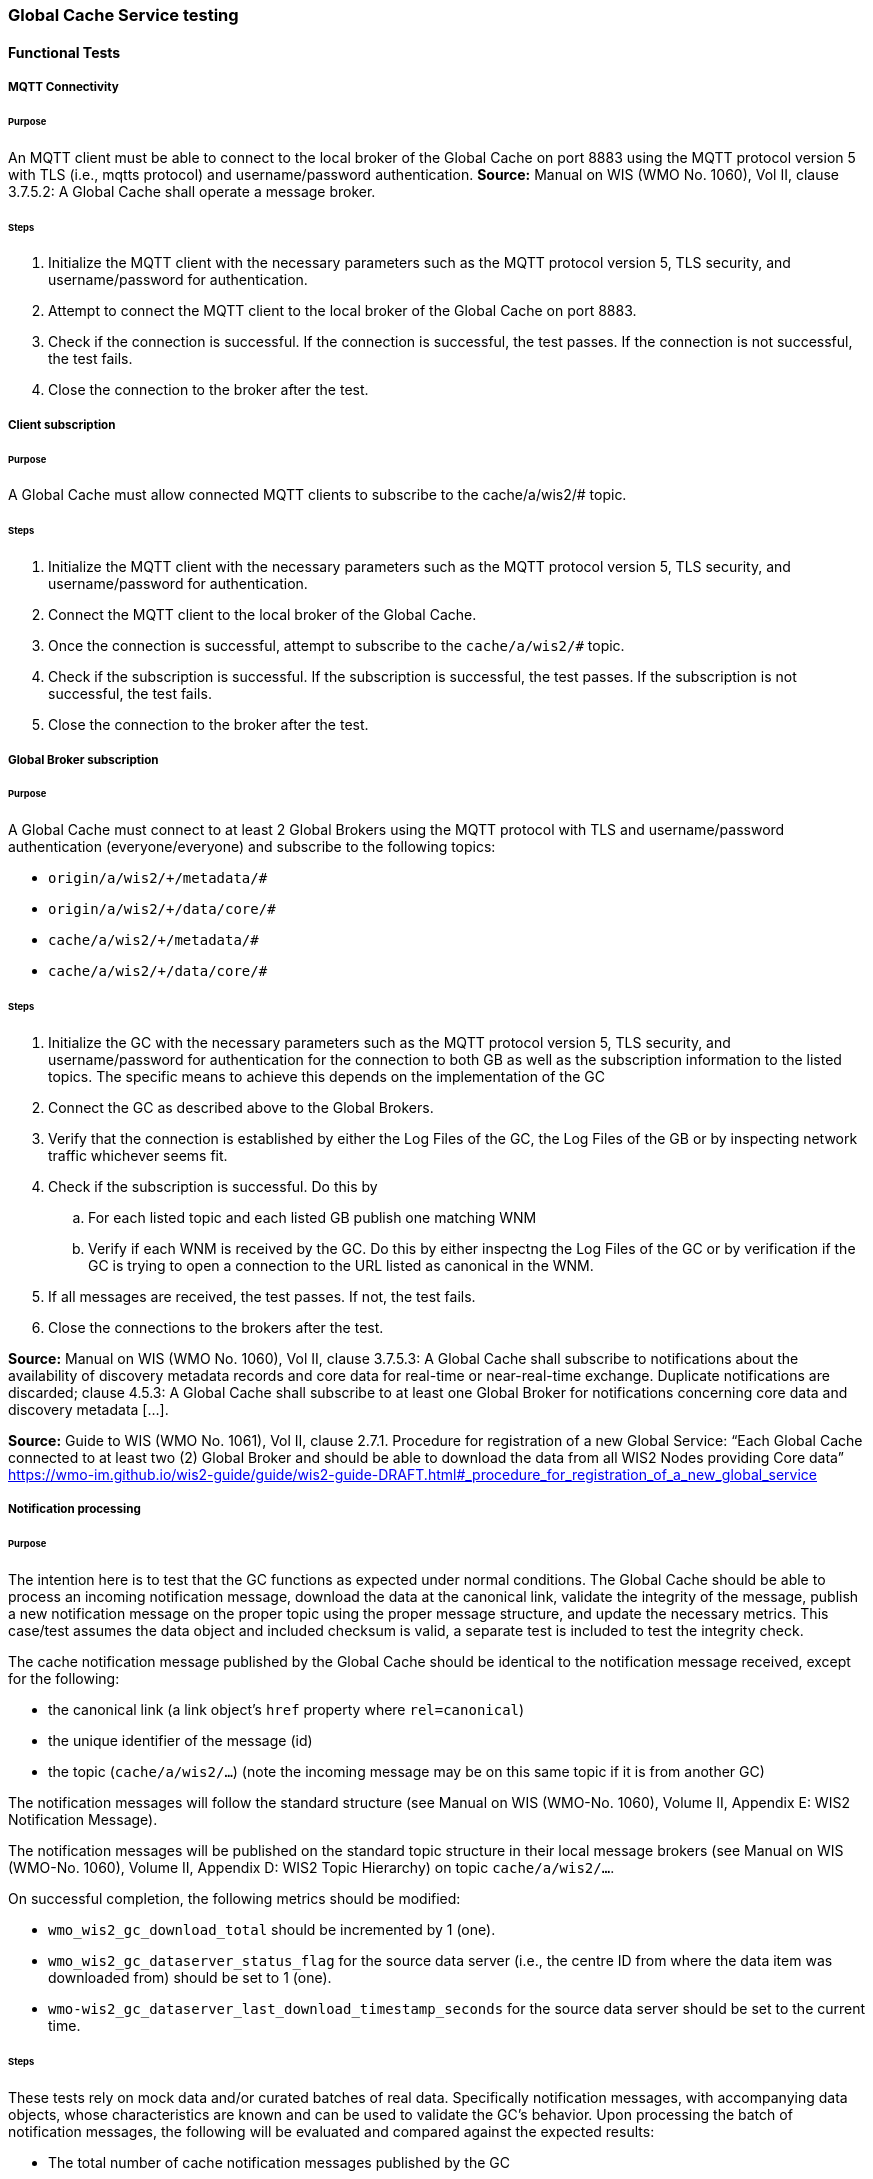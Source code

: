 [[global-cache-testing]]

=== Global Cache Service testing

==== Functional Tests

===== MQTT Connectivity

====== Purpose
An MQTT client must be able to connect to the local broker of the Global Cache on port 8883 using the MQTT protocol version 5 with TLS (i.e., mqtts protocol) and username/password authentication.
*Source:* Manual on WIS (WMO No. 1060), Vol II, clause 3.7.5.2: A Global Cache shall operate a message broker.

====== Steps

. Initialize the MQTT client with the necessary parameters such as the MQTT protocol version 5, TLS security, and username/password for authentication.
. Attempt to connect the MQTT client to the local broker of the Global Cache on port 8883.
. Check if the connection is successful. If the connection is successful, the test passes. If the connection is not successful, the test fails.
. Close the connection to the broker after the test.

===== Client subscription

====== Purpose
A Global Cache must allow connected MQTT clients to subscribe to the cache/a/wis2/# topic.

====== Steps

. Initialize the MQTT client with the necessary parameters such as the MQTT protocol version 5, TLS security, and username/password for authentication.
. Connect the MQTT client to the local broker of the Global Cache.
. Once the connection is successful, attempt to subscribe to the `cache/a/wis2/#` topic.
. Check if the subscription is successful. If the subscription is successful, the test passes. If the subscription is not successful, the test fails.
. Close the connection to the broker after the test.

===== Global Broker subscription

====== Purpose
A Global Cache must connect to at least 2 Global Brokers using the MQTT protocol with TLS and username/password authentication (everyone/everyone) and subscribe to the following topics:

* ``++origin/a/wis2/+/metadata/#++``
* ``++origin/a/wis2/+/data/core/#++``
* ``++cache/a/wis2/+/metadata/#++``
* ``++cache/a/wis2/+/data/core/#++``

====== Steps

. Initialize the GC with the necessary parameters such as the MQTT protocol version 5, TLS security, and username/password for authentication for the connection to both GB as well as the subscription information to the listed topics. The specific means to achieve this depends on the implementation of the GC

. Connect the GC as described above to the Global Brokers.

. Verify that the connection is established by either the Log Files of the GC, the Log Files of the GB or by inspecting network traffic whichever seems fit.

. Check if the subscription is successful. Do this by

.. For each listed topic and each listed GB publish one matching WNM

.. Verify if each WNM is received by the GC. Do this by either inspectng the Log Files of the GC or by verification if the GC is trying to open a connection to the URL listed as canonical in the WNM.

. If all messages are received, the test passes. If not, the test fails.

. Close the connections to the brokers after the test.

*Source:* Manual on WIS (WMO No. 1060), Vol II, clause 3.7.5.3: A Global Cache shall subscribe to notifications about the availability of discovery metadata records and core data for real-time or near-real-time exchange. Duplicate notifications are discarded; clause 4.5.3: A Global Cache shall subscribe to at least one Global Broker for notifications concerning core data and discovery metadata [...].

*Source:* Guide to WIS (WMO No. 1061), Vol II, clause 2.7.1. Procedure for registration of a new Global Service: “Each Global Cache connected to at least two (2) Global Broker and should be able to download the data from all WIS2 Nodes providing Core data” https://wmo-im.github.io/wis2-guide/guide/wis2-guide-DRAFT.html#_procedure_for_registration_of_a_new_global_service

===== Notification processing

====== Purpose
The intention here is to test that the GC functions as expected under normal conditions. The Global Cache should be able to process an incoming notification message, download the data at the canonical link, validate the integrity of the message, publish a new notification message on the proper topic using the proper message structure, and update the necessary metrics. This case/test assumes the data object and included checksum is valid, a separate test is included to test the integrity check.

The cache notification message published by the Global Cache should be identical to the notification message received, except for the following:

* the canonical link (a link object's `href` property where `rel=canonical`)
* the unique identifier of the message (id)
* the topic (`cache/a/wis2/...`) (note the incoming message may be on this same topic if it is from another GC)

The notification messages will follow the standard structure (see Manual on WIS (WMO-No. 1060), Volume II, Appendix E: WIS2 Notification Message).

The notification messages will be published on the standard topic structure in their local message brokers (see Manual on WIS (WMO-No. 1060), Volume II, Appendix D: WIS2 Topic Hierarchy) on topic `cache/a/wis2/...`.

On successful completion, the following metrics should be modified:

* `wmo_wis2_gc_download_total` should be incremented by 1 (one).
* `wmo_wis2_gc_dataserver_status_flag` for the source data server (i.e., the centre ID from where the data item was downloaded from) should be set to 1 (one).
* `wmo-wis2_gc_dataserver_last_download_timestamp_seconds` for the source data server should be set to the current time.

====== Steps

These tests rely on mock data and/or curated batches of real data. Specifically notification messages, with accompanying data objects, whose characteristics are known and can be used to validate the GC's behavior.
Upon processing the batch of notification messages, the following will be evaluated and compared against the expected results:

* The total number of cache notification messages published by the GC
* The total number of data objects cached by the GC
* The validity of the notification messages published by the GC
* The validity of the data objects cached by the GC (i.e., the data object is accessible via the canonical link)
* The following metrics are updated (or not) as expected per the curated test data set:
  ** `wmo_wis2_gc_download_total`
  ** `wmo_wis2_gc_dataserver_status_flag`
  ** `wmo_wis2_gc_dataserver_last_download_timestamp_seconds`

*Source:* Manual on WIS (WMO No. 1060), Vol II, clause 3.7.5.4: Based on the notifications it receives, a Global Cache shall download and store a copy of discovery metadata records and core data from [WIS2 Nodes] and other Global [Services]; clause 3.7.5.7: A Global Cache shall publish notifications via its Message Broker about copies of the discovery metadata records and core data it makes available. A Global Cache shall use a standardized topic structure when publishing notifications; clause 4.5.2: A Global Cache shall download core data and discovery metadata from [WIS2 Nodes] and other Global [Services] to provide for reliable, low-latency access to those resources via WIS; clause 4.5.4: Based on received notifications, a Global Cache shall download core data from [WIS2 Nodes] or other Global [Services] and store them for a minimum duration of 24 hours; clause 4.5.5: Based on its received notifications, a Global Cache shall download discovery metadata records from [WIS2 Nodes] or other Global [Services] and store them for a minimum duration of 24 hours; clause 4.5.7: A Global Cache shall publish notifications to a Message Broker indicating  the availability of data and discovery metadata resources from the Global Cache and shall use the format and protocol specified [...].

*Source:* Guide to WIS (WMO No. 1061), Vol II, clause 2.7.4.1. [Global Cache] Technical considerations https://wmo-im.github.io/wis2-guide/guide/wis2-guide-DRAFT.html#_technical_considerations_2; clause 2.7.4.2. [Global Cache] Practices and procedures https://wmo-im.github.io/wis2-guide/guide/wis2-guide-DRAFT.html#_practices_and_procedures_2

===== Cache false directive

====== Purpose
Where a Global Cache receives a notification message with _properties.cache_ set to false, the Global Cache should publish a notification message where the data download link (a link object's `href` property where `rel=canonical`) refers to the source data server.

The cache notification message published by the Global Cache should be identical to the notification message received, except for the following:

* the unique identifier of the message (id)
* the topic (`cache/a/wis2/...`) (note the incoming message may be on this same topic if it is from another GC)
----
Is the above assessment correct?
----

===== Steps

These tests rely on mock data and/or curated batches of real data. Specifically notification messages, with accompanying data objects, whose characteristics are known and can be used to validate the GC's behavior. In this case a known number of messages will have the cache directive set to false.
Upon processing the batch of notification messages, the following will be evaluated and compared against the expected results:

* The total number of cache notification messages published by the GC
* The total number of data objects cached by the GC
* The validity of the notification messages published by the GC, taking into consideration the bullets above (difference between the original and the published message).
* The following metrics are updated (or not) as expected per the curated test data set:
  ** `wmo_wis2_gc_download_total`
  ** `wmo_wis2_gc_dataserver_status_flag`
  ** `wmo_wis2_gc_dataserver_last_download_timestamp_seconds`
  ** `wmo_wis2_gc_no_cache_total` (incremented by 1 for each notification message where the cache directive is set to false)

----
wmo_wis2_gc_no_cache_total is a proposed new metric
----

===== Source download failure

====== Purpose
Where a Global Cache is unable to download a data item from the location specified in a notification message (i.e., the source data server), the `metric wmo_wis2_gc_dataserver_status_flag` for the source data server should be set to 0 (zero).

===== Steps

. step 1
. step 2

===== Cache override

====== Purpose
Where a Global Cache determines that it is unable to cache a data item, the Global Cache should publish a notification message where the data download link (a link object's `href` property where `rel=canonical`) refers to the source data server, and the metric `wmo_wis2_gc_cache_override_total` is incremented by 1 (one).

More details needed about the notification message; format, content, topic.

===== Steps

. step 1
. step 2

===== Data integrity failure check

====== Purpose
Where a notification message provides an integrity value for a data item (`properties.integrity`), a Global Cache should validate the integrity of the resources it caches and only accept data which matches. A Global Cache should calculate the hash of the data object instance [once downloaded into the cache?] using the method specified in `properties.integrity.method`. Where the calculated hash does not match the value specified in `properties.integrity.value`:
The data item should be removed from the cache if already downloaded
No notification message should be published
The `metric wmo_wis2_gc_download_errors_total` should be incremented by 1 (one).
The `metric wmo_wis2_gc_integrity_failed_total` should be incremented by 1 (one).

===== Steps

. step 1
. step 2

===== Duplicate notification discarding

====== Purpose
A Global Cache must ensure that only one instance of a notification message with a given unique identifier (id) is successfully processed.

Test this by sending two identical notification messages, ideally from different sources, and verify that the second notification message is discarded.

*Source:* Manual on WIS (WMO No. 1060), Vol II, clause 3.7.5.3: A Global Cache shall subscribe to notifications about the availability of discovery metadata records and core data for real-time or near-real-time exchange. Duplicate notifications are discarded.

===== Steps

. step 1
. step 2

===== Duplicate notification discarding (alternative)

====== Purpose
Where a Global Cache fails to process a notification message with a given unique identifier (id), a Global Cache must attempt to process subsequently received notification messages with the same unique identifier.

Test this by sending two almost identical notification messages, the first of which should include an unresolvable data download link (a link object's `href` property where `rel=canonical`) (or simply missing a `canonical` link object?). This will force processing of the first message to fail. The second notification message should be processed successfully, with the data item being copied into the cache.

===== Steps

. step 1
. step 2

===== Duplicate data discarding

====== Purpose
A Global Cache must ensure that only one instance of a data item, designated with a given unique identifier (`properties.data_id`) and publication time (`properties.pubtime`) in the associated notification message, is successfully processed.

Test this by sending two notification messages each with a unique identifier (id) but both with the same data identifier (`properties.data_id`) and publication time (`properties.pubtime`). Ideally the notification messages should simulate data being made available at different locations (i.e., an origin WIS2 Node and another Global Cache) with differing data download links (a link object's `href` property where `rel=canonical`).

===== Steps

. step 1
. step 2

===== Duplicate data discarding (alternative 1)

====== Purpose
Where a Global Cache fails to process a notification message relating to a given unique data object (`properties.data_id` + `properties.pubtime`), a Global Cache must attempt to process subsequently received notification messages with the same unique data identifier.

Test this by sending two notification messages each with a unique identifier (id) but both with the same data identifier (`properties.data_id`). The first message should include an unresolvable data download link (a link object's `href` property where `rel=canonical`) (or simply missing a `canonical` link object?). This will force processing of the first message to fail. The second notification message should be processed successfully, with the data item being copied into the cache.

===== Steps

. step 1
. step 2

===== Duplicate data discarding (alternative 2)

====== Purpose
A Global Cache should treat notification messages with the same data item identifier (`properties.data_id`), but different publication times (`properties.pubtime`) as unique data items. Data items with the same `properties.data_id` but a later publication time should be copied into the cache (see test Notification processing). Data items with the same `properties.data_id` but earlier or identical publication times should be ignored (see test Duplicate link discarding).

[Test this by sending several notification messages with varying pubtimes and determine which are successfully uploaded]

*Source:* Guide to WIS (WMO No. 1061), Vol II, clause 2.7.4.2. [Global Cache] Practices and procedures: “Verify if the message points to new or updated data by comparing the pubtime value of the notification message with the list of data_ids”. https://wmo-im.github.io/wis2-guide/guide/wis2-guide-DRAFT.html#_practices_and_procedures_2

===== Steps

. step 1
. step 2

===== Client data download

====== Purpose
An HTTP client (i.e., a Web browser) must be able to connect to the HTTP server of the Global Cache on port 443 using HTTP 1.1 with TLS but without any authentication and be able to resolve the URL provided in a data download link (a link object's `href` property where `rel=canonical`) from a notification message published by the Global Cache within the previous 24 hours; i.e., download a cached data item.

Note: testing provision of access via HTTP 1.1 - “at least one of the protocols”.

*Source:* Manual on WIS (WMO No. 1060), Vol II, clause 3.7.5.5: A Global Cache shall provide highly available access to copies of discovery metadata records and core data it stores; clause 3.7.5.6: A Global Cache shall retain a copy of the discovery metadata records and core data it stores for a duration compatible with the real-time or near-real-time schedule of the data and not less than 24 hours; clause 4.5.2: A Global Cache shall download core data and discovery metadata from [WIS2 Nodes] and other Global [Services] to provide for reliable, low-latency access to those resources via WIS; clause 4.5.6: Data and discovery metadata available for download from a Global Cache shall be accessible via a URL using at least one of the protocols specified [...].

===== Steps

. step 1
. step 2

===== Certificate validation

====== Purpose
A Global Cache must use a valid certificate.

===== Steps

. step 1
. step 2

===== Metric publication

====== Purpose

A Global Cache must publish the following metrics using the OpenMetrics standard:

* `wmo_wis2_gc_download_total`
* `wmo_wis2_gc_download_errors_total`
* `wmo_wis2_gc_dataserver_status_flag`
* `wmo_wis2_gc_dataserver_last_download_timestamp_seconds`
* `wmo_wis2_gc_cache_override_total`
* `wmo_wis2_gc_integrity_failed_total`

*Source:* https://github.com/wmo-im/wis2-metric-hierarchy/blob/main/metrics/gc.csv

===== Steps

. step 1
. step 2


==== Performance tests

===== Notification processing rate

====== Purpose
A Global Cache shall be able to successfully process 1000 notification messages, averaging xxx bytes, including caching the associated data item and publishing the new notification message, within xxx seconds.

===== Steps

. step 1
. step 2

===== Notification processing time

====== Purpose
A Global Cache shall successfully process a notification message, including caching the associated data item and publishing the new notification message, within xxx seconds.

Note: A Global Cache may decide to ignore the request to cache a data item if it will take excessively long to process. See test Cache override for details.

===== Steps

. step 1
. step 2

===== Concurrent client downloads

====== Purpose
1000 HTTP clients concurrently download data items from the Global Cache, with HTTP response time not exceeding xxx seconds, at a rate exceeding xxx bytes/second.

*Source:* Manual on WIS (WMO No. 1060), Vol II, clause 3.7.5.5: A Global Cache shall provide highly available access to copies of discovery metadata records and core data it stores; clause 4.5.1: A Global Cache shall operate a highly available storage and download service; clause 4.5.2: A Global Cache shall download core data and discovery metadata from [WIS2 Nodes] and other Global [Services] to provide for reliable, low-latency access to those resources via WIS.
*Source:* Guide to WIS (WMO No. 1061), Vol II, clause 2.7.2.2. Service levels, performance indicators and fair-usage policies: “A Global Cache should support a minimum of 1000 simultaneous downloads” https://wmo-im.github.io/wis2-guide/guide/wis2-guide-DRAFT.html#_procedure_for_registration_of_a_new_global_service

===== Steps

. step 1
. step 2

===== Storage volume

====== Type of test
Performance

====== Purpose
A Global Cache shall be able to store at least 100GB of Core data items.

*Source:* Guide to WIS (WMO No. 1061), Vol II, clause 2.7.2.2. Service levels, performance indicators and fair-usage policies: “A Global Cache should support a minimum of 100 GB of data in the cache” https://wmo-im.github.io/wis2-guide/guide/wis2-guide-DRAFT.html#_procedure_for_registration_of_a_new_global_service

===== Steps

. step 1
. step 2

==== System-wide tests

===== Single Global Broker failure

====== Purpose
Pre: At least 2 Global Brokers have subscribed to notification messages from a given WIS2 Node.
Pre: Global Cache is subscribed to at least two Global Brokers.
Pre: Global Cache is successfully downloading data items into its cache from the WIS2 Node.

In the event that one of the Global Brokers subscribing to the WIS2 Node fails (i.e., goes offline), notification messages from the WIS2 Node are still received (and processed) by the Global Cache.

===== Steps

. step 1
. step 2

===== Origin node unresolvable

====== Purpose
Pre: A given WIS2 Node is publishing notification messages and Core data.
Pre: At least 2 Global Caches are receiving notification messages from the WIS2 Node (via a Global Broker).
Pre: Global Cache #1 is able to resolve HTTP URLs from the WIS2 Node.
Pre: Global Cache #2 is not able to resolve HTTP URLs from the WIS2 Node.

Core data items published by the WIS2 Node are successfully cached by Global Cache #2, by way of downloading from Global Cache #1.

===== Steps

. step 1
. step 2

==== Considerations

===== General Testing Strategy

The testing strategy for the Global Cache (GC) will leverage both mocked data and curated real data. This approach ensures a comprehensive evaluation of the GC's functionality under various scenarios.

1. **Mocked Data:** This data is artificially created to simulate specific scenarios that might not be easily reproducible with real data. It allows us to test edge cases, error conditions, and unusual data patterns.

2. **Curated Real Data:** This data is derived from actual use cases and provides a realistic representation of what the GC will encounter in a production environment. It allows us to test the GC's performance and reliability.

The testing process will be automated through scripts. These scripts will perform the following steps:

1. **Data Publication:** The scripts will publish a batch of messages to the dev MQTT broker. These messages will represent a mix of scenarios based on the mocked and curated real data.

2. **GC Subscription:** The GC will be subscribed to the MQTT broker to receive the published messages. This simulates the GC's real-world operation where it subscribes to Global Brokers to receive notifications. (Remy has something already in the works here)

3. **Result Validation:** After the GC processes the received messages, the scripts will validate the results. This includes checking if the GC correctly stored the data, published notifications, and updated metrics as expected.

===== General Performance Testing Strategy

The performance testing strategy for the GC will primarily focus on the time taken from when a notification message is published to when the associated cache message is received by the test process. This approach ensures a comprehensive evaluation of the GC's performance under various scenarios.

1. **Notification Publication:** The test process will publish a notification message to the MQTT broker. This message will represent a specific scenario based on the mocked or curated real data.

2. **Start Timer:** The test process will start a timer immediately after the notification message is published. Multiple timers can be used for multiple notification messages.

3. **GC Subscription and Processing:** The GC, which is subscribed to the dev MQTT broker, will receive the published notification message. It will then process the message, which may include storing the data, publishing a cache notification, and updating metrics as expected.

4. **Cache Message Receipt:** The test process, which is also subscribed to the MQTT broker, will receive the cache message published by the GC.

5. **Stop Timer:** The test process will stop the timer immediately after the cache message is received.

6. **Result Validation:** The test process will validate the results. This includes checking if the GC correctly processed the notification message and published the cache message, and if the time taken (as measured by the timer) is within the acceptable performance limits.

7. **Data Size Consideration:** The size of the cached data objects will also be considered. The performance of the GC can be evaluated based on the bytes per second processed. This will help in understanding the GC's efficiency in handling different sizes of data objects.


===== Addition of `wmo_wis2_gc_no_cache_total` metric
* This metric will be used to capture `properties.cache=false` cases. It will be incremented by 1 (one) for each notification message where the `properties.cache` property is set to `false` or where the Global Cache determines that it is unable to cache a data item.

===== Message uniqueness = `properties.data_id` + `properties.pubtime`
* The unique identifier of a data item is a combination of the data identifier (`properties.data_id`) and the publication time (`properties.pubtime`). This is to ensure that the Global Cache does not store multiple copies of the same data item AND to support the ability to update/correct data items.

* Are other folks in agreement with this approach and already implementing it?

===== Max data object size
* What is the maximum size of a data object that a Global Cache should be able to process and store?

===== Data Integrity Checks
* How are folks implementing the data integrity check? Downloading first or any other approach, perhaps a rolling hash?

===== Best practices/best effort
====== Retry/Redrive strategy
* Simple: failed download attempts where we retry same URL. (immediate, and/or after a backoff as these solve different problems).
* Redrive based on messages with redundant `properties.data_id`'s in the event of a download failure. This would require caching all messages for a certain amount of time. This way the Global Cache can reprocess the message with the same `properties.data_id` + `properties.pubtime` if the download fails and 'redundant' messages with different download links exist.
    ** supporting update/correction of data items per GTS?
